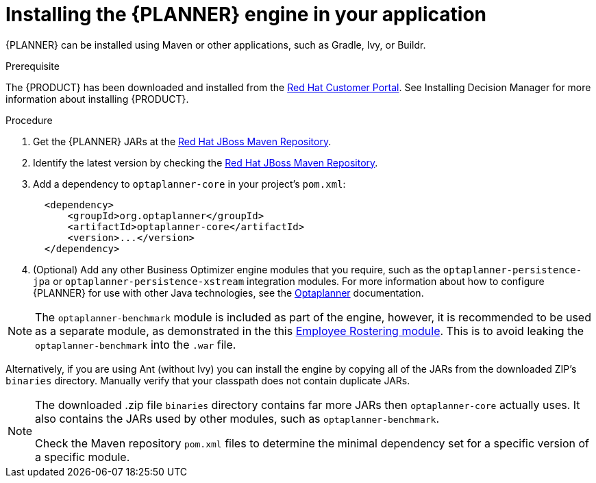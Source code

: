 [id='optimizer-engine-installation-proc']
= Installing the {PLANNER} engine in your application

{PLANNER} can be installed using Maven or other applications, such as Gradle, Ivy, or Buildr.

.Prerequisite

The {PRODUCT} has been downloaded and installed from the https://access.redhat.com[Red Hat Customer Portal]. See Installing Decision Manager for more information about installing {PRODUCT}.
//@doc-link: Add Installation assembly link above.

.Procedure
. Get the {PLANNER} JARs at the https://maven.repository.redhat.com/ga/optaplanner[Red Hat JBoss Maven Repository].
. Identify the latest version by checking the https://maven.repository.redhat.com/ga/org/optaplanner[Red Hat JBoss Maven Repository].
. Add a dependency to `optaplanner-core` in your project's `pom.xml`:
+

[source,xml]
----

  <dependency>
      <groupId>org.optaplanner</groupId>
      <artifactId>optaplanner-core</artifactId>
      <version>...</version>
  </dependency>
----
. (Optional) Add any other Business Optimizer engine modules that you require, such as the `optaplanner-persistence-jpa` or `optaplanner-persistence-xstream` integration modules. For more information about how to configure {PLANNER} for use with other Java technologies, see the http://docs.optaplanner.org/latest/optaplanner-docs/html_single/#integration[Optaplanner] documentation.

[NOTE]
====
The `optaplanner-benchmark` module is included as part of the engine, however, it is recommended to be used as a separate module, as demonstrated in the this https://github.com/kiegroup/optashift-employee-rostering/tree/master/optashift-employee-rostering-benchmark[Employee Rostering module]. This is to avoid leaking the `optaplanner-benchmark` into the `.war` file.
====

Alternatively, if you are using Ant (without Ivy) you can install the engine by copying all of the JARs from the downloaded ZIP's `binaries` directory. Manually verify that your classpath does not contain duplicate JARs.

[NOTE]
====
The downloaded .zip file `binaries` directory contains far more JARs then `optaplanner-core` actually uses.
It also contains the JARs used by other modules, such as `optaplanner-benchmark`.

Check the Maven repository `pom.xml` files to determine the minimal dependency set for a specific version of a specific module.
====
